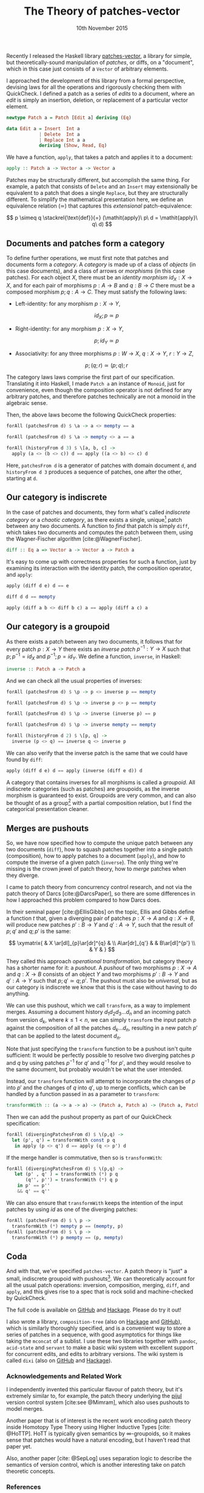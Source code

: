 #+TITLE: The Theory of patches-vector
#+KEYWORDS: category-theory, patch-theory, haskell, version-control, quickcheck
#+DATE: 10th November 2015
#+TIME: 12:00

Recently I released the Haskell library [[https://github.com/liamoc/patches-vector#readme][patches-vector]], a library for simple, but theoretically-sound manipulation of /patches/, or diffs, on a
"document", which in this case just consists of a ~Vector~ of arbitrary elements. 

I approached the development of this library from a formal perspective, devising laws for all the operations and rigorously checking them with
QuickCheck. I defined a patch as a series of /edits/ to a document, where an /edit/ is simply an insertion, deletion, or replacement of a particular
vector element.

#+BEGIN_SRC haskell
newtype Patch a = Patch [Edit a] deriving (Eq)

data Edit a = Insert  Int a
            | Delete  Int a
            | Replace Int a a
            deriving (Show, Read, Eq)
#+END_SRC

We have a function, ~apply~, that takes a patch and applies it to a document:

#+BEGIN_SRC haskell
apply :: Patch a -> Vector a -> Vector a
#+END_SRC

Patches may be structurally different, but accomplish the same thing. For example, a patch that consists of ~Delete~ and an ~Insert~ may
extensionally be equivalent to a patch that does a single ~Replace~, but they are structurally different. To simplify the mathematical presentation
here, we define an equivalence relation $(\simeq)$ that captures this /extensional/ patch-equivalence:

$$
  p \simeq q \stackrel{\text{def}}{=} (\mathit{apply}\ p\ d = \mathit{apply}\ q\ d)
$$

** Documents and patches form a category

To define further operations, we must first note that patches and documents form a /category/. A /category/ is made up of a class of
/objects/ (in this case documents), and a class of arrows or /morphisms/ (in this case patches). For each object $X$, there must be an 
/identity morphism/ $id_X : X \rightarrow X$, and for each pair of morphisms $p : A \rightarrow B$ and $q : B \rightarrow C$ there must 
be a composed morphism $p;q : A \rightarrow C$. They must satisfy the following laws:

- Left-identity: for any morphism $p : X \rightarrow Y$, 

    $$\mathit{id}_X ; p \simeq p$$

- Right-identity: for any morphism $p : X \rightarrow Y$,

    $$p ; \mathit{id}_Y \simeq p$$
  
- Associativity: for any three morphisms $p : W \rightarrow X$, $q : X \rightarrow Y$, $r : Y \rightarrow Z$, 

  $$p ; (q ; r) \simeq (p ; q) ; r$$

The category laws laws comprise the first part of our specification. Translating it into Haskell, 
I made ~Patch a~ an instance of ~Monoid~, just for convenience, even though the composition operator is not defined for any arbitrary patches,
and therefore patches technically are not a monoid in the algebraic sense.

Then, the above laws become the following QuickCheck properties:

#+BEGIN_SRC haskell
forAll (patchesFrom d) $ \a -> a <> mempty == a

forAll (patchesFrom d) $ \a -> mempty <> a == a

forAll (historyFrom d 3) $ \[a, b, c] ->
  apply (a <> (b <> c)) d == apply ((a <> b) <> c) d
#+END_SRC

Here, ~patchesFrom d~ is a generator of patches with domain document ~d~, and ~historyFrom d 3~ produces a sequence of patches, one after
the other, starting at ~d~.

** Our category is indiscrete

In the case of patches and documents, they form what's called /indiscrete category/ or a /chaotic category/, as there exists a single, unique[fn:1] patch between any two documents.
A function to /find/ that patch is simply ~diff~, which takes two documents and computes the patch between them, using the Wagner-Fischer algorithm
[cite:@WagnerFischer].

#+BEGIN_SRC haskell 
diff :: Eq a => Vector a -> Vector a -> Patch a
#+END_SRC

It's easy to come up with correctness properties for such a function, just by examining its interaction with the identity patch, the composition operator, and ~apply~:

#+BEGIN_SRC haskell
apply (diff d e) d == e

diff d d == mempty

apply (diff a b <> diff b c) a == apply (diff a c) a
#+END_SRC

** Our category is a groupoid

As there exists a patch between any two documents, it follows that for every patch $p : X \rightarrow Y$ there exists an /inverse patch/ 
$p^{-1} : Y \rightarrow X$ such that $p ; p^{-1} = \mathit{id}_X$ and $p^{-1} ; p = \mathit{id}_Y$. We define a function, ~inverse~, in Haskell:

#+BEGIN_SRC haskell
inverse :: Patch a -> Patch a
#+END_SRC

And we can check all the usual properties of inverses:

#+BEGIN_SRC haskell
forAll (patchesFrom d) $ \p -> p <> inverse p == mempty

forAll (patchesFrom d) $ \p -> inverse p <> p == mempty

forAll (patchesFrom d) $ \p -> inverse (inverse p) == p

forAll (patchesFrom d) $ \p -> inverse mempty == mempty

forAll (historyFrom d 2) $ \[p, q] ->
  inverse (p <> q) == inverse q <> inverse p
#+END_SRC

We can also verify that the inverse patch is the same that we could have found by ~diff~:

#+BEGIN_SRC haskell
apply (diff d e) d == apply (inverse (diff e d)) d
#+END_SRC

A category that contains inverses for all morphisms is called a /groupoid/. All indiscrete categories (such as patches) are groupoids, as the inverse morphism is
guaranteed to exist. Groupoids are very common, and can also be thought of as a group[fn:2] with a partial composition relation, but I find the categorical presentation cleaner.

** Merges are pushouts

So, we have now specified how to compute the unique patch between any two documents (~diff~), how to squash patches together into a single patch (composition),
how to apply patches to a document (~apply~), and how to compute the inverse of a given patch (~inverse~). The only thing we're missing is the crown 
jewel of patch theory, how to /merge/ patches when they diverge.

I came to patch theory from concurrency control research, and not via the patch theory of Darcs [cite:@DarcsPaper], so there are some differences in how
I approached this problem compared to how Darcs does.

In their seminal paper [cite:@EllisGibbs] on the topic, Ellis and Gibbs define a function $t$ that, given a diverging pair of patches $p : X \rightarrow A$ 
and $q : X \rightarrow B$, will produce new patches $p' : B \rightarrow Y$ and $q' : A \rightarrow Y$, such that the result of $p ; q'$ and $q ; p'$ is the same:

$$
\xymatrix{  & X \ar[dl]_{p}\ar[dr]^{q} & \\
           A\ar[dr]_{q'} & & B\ar[dl]^{p'} \\
            & Y & }
$$

They called this approach /operational transformation/, but category theory has a shorter name for it: a /pushout/. A /pushout/ of two morphisms $p : X \rightarrow A$ and $q : X \rightarrow B$
consists of an object $Y$ and two morphisms $p' : B \rightarrow Y$ and $q' : A \rightarrow Y$ such that $p ; q' \simeq q ; p'$. The pushout must also be 
/universal/, but as our category is indiscrete we know that this is the case without having to do anything. 

We can use this pushout, which we call ~transform~, as a way to implement merges. Assuming a document history $d_1d_2d_3\dots d_n$ and an incoming patch from version $d_k$, where $k \le 1 < n$,
we can simply ~transform~ the input patch $p$ against the composition of all the patches $d_k\dots d_n$, resulting in a new patch $p'$ that can be applied to the latest document $d_n$.

Note that just specifying the ~transform~ function to be a pushout isn't quite sufficient: It would be perfectly possible to resolve two diverging patches $p$ and $q$ by using 
patches $p^{-1}$ for $q'$ and $q^{-1}$ for $p'$, and they would resolve to the same document, but probably wouldn't be what the user intended.

Instead, our ~transform~ function will attempt to incorporate the changes of $p$ into $p'$ and the changes of $q$ into $q'$, up to merge conflicts, which can be handled 
by a function passed in as a parameter to ~transform~:

#+BEGIN_SRC haskell
transformWith :: (a -> a -> a) -> (Patch a, Patch a) -> (Patch a, Patch a)
#+END_SRC

Then we can add the pushout property as part of our QuickCheck specification:

#+BEGIN_SRC haskell
forAll (divergingPatchesFrom d) $ \(p,q) ->
  let (p', q') = transformWith const p q 
   in apply (p <> q') d == apply (q <> p') d
#+END_SRC

If the merge handler is commutative, then so is ~transformWith~:

#+BEGIN_SRC haskell
forAll (divergingPatchesFrom d) $ \(p,q) ->
   let (p' , q' ) = transformWith (*) p q 
       (q'', p'') = transformWith (*) q p 
    in p' == p''
    && q' == q''
#+END_SRC

We can also ensure that ~transformWith~ keeps the intention of the input patches by using $\mathit{id}$ as one of the diverging patches:

#+BEGIN_SRC haskell
forAll (patchesFrom d) $ \ p -> 
  transformWith (*) mempty p == (mempty, p)
forAll (patchesFrom d) $ \ p ->
  transformWith (*) p mempty == (p, mempty)
#+END_SRC

** Coda

And with that, we've specified ~patches-vector~. A patch theory is "just" a small, indiscrete groupoid with pushouts[fn:3]. We can theoretically
account for all the usual patch operations: inversion, composition, merging, ~diff~, and ~apply~, and this gives rise to a spec that is rock
solid and machine-checked by QuickCheck.

The full code is available on [[https://github.com/liamoc/patches-vector][GitHub]] and [[http://hackage.haskell.org/package/patches-vector][Hackage]]. Please do try it out!

I also wrote a library, ~composition-tree~ (also on [[http://hackage.haskell.org/package/composition-tree][Hackage]] and [[https://github.com/liamoc/composition-tree][GitHub]]), which is similarly thoroughly specified, and is a convenient way to store a series of patches in 
a sequence, with good asymptotics for things like taking the ~mconcat~ of a sublist. I use these two libraries together with ~pandoc~, ~acid-state~ and ~servant~
to make a basic wiki system with excellent support for concurrent edits, and edits to arbitrary versions. The wiki system is called ~dixi~ (also on [[https://github.com/liamoc/dixi][GitHub]] and [[http://hackage.haskell.org/package/dixi][Hackage]]).


*** Acknowledgements and Related Work

I independently invented this particular flavour of patch theory, but it's extremely similar to, for example, the patch theory underlying
the [[https://pijul.org][pijul]] version control system [cite:see @Mimram], which also uses pushouts to model merges.

Another paper that is of interest is the recent work encoding patch theory inside Homotopy Type Theory using Higher Inductive Types [cite: @HoTTP]. 
HoTT is typically given semantics by ∞-groupoids, so it makes sense that patches would have a natural encoding, but I haven't read that paper yet. 

Also, another paper [cite: @SepLog] uses separation logic to describe the semantics of version control, which is another interesting take on patch theoretic
concepts.

*** References

[fn:1] Up to $(\simeq)$, of course.
[fn:2] A /group/ is a monoid with inverses.
[fn:3] What's the problem?
